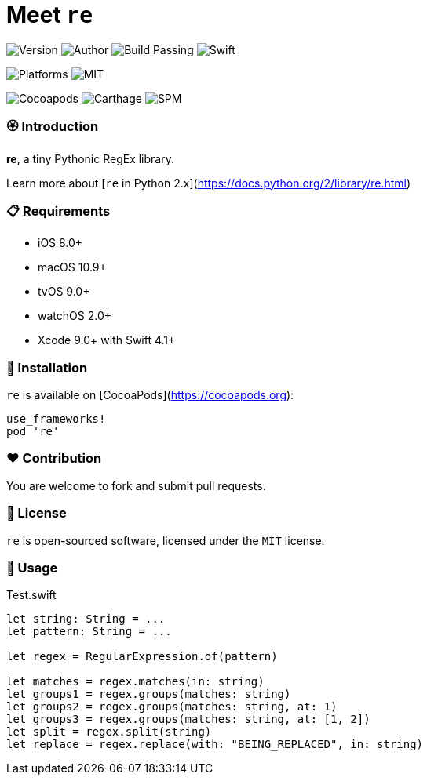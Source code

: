 = Meet `re`

image:https://img.shields.io/badge/version-1.0.0-brightgreen.svg[Version]
image:https://img.shields.io/badge/author-Meniny-blue.svg[Author]
image:https://img.shields.io/badge/build-passing-brightgreen.svg[Build Passing]
image:https://img.shields.io/badge/swift-4.1%2B-orange.svg[Swift]

image:https://img.shields.io/badge/platform-macOS%20%7C%20iOS%20%7C%20tvOS%20%7C%20watchOS-lightgrey.svg[Platforms]
image:https://img.shields.io/badge/license-MIT-blue.svg[MIT]

image:https://img.shields.io/badge/cocoapods-compatible-brightgreen.svg[Cocoapods]
image:https://img.shields.io/badge/carthage-working%20on-red.svg[Carthage]
image:https://img.shields.io/badge/swift%20package%20manager-compatible-brightgreen.svg[SPM]

=== 🏵 Introduction

**re**, a tiny Pythonic RegEx library.

Learn more about [`re` in Python 2.x](https://docs.python.org/2/library/re.html)

=== 📋 Requirements

- iOS 8.0+
- macOS 10.9+
- tvOS 9.0+
- watchOS 2.0+
- Xcode 9.0+ with Swift 4.1+

=== 📲 Installation

`re` is available on [CocoaPods](https://cocoapods.org):

[source, ruby]
----
use_frameworks!
pod 're'
----

=== ❤️ Contribution

You are welcome to fork and submit pull requests.

=== 🔖 License

`re` is open-sourced software, licensed under the `MIT` license.

=== 🔫 Usage

.Test.swift
[source, swift]
----
let string: String = ...
let pattern: String = ...

let regex = RegularExpression.of(pattern)

let matches = regex.matches(in: string)
let groups1 = regex.groups(matches: string)
let groups2 = regex.groups(matches: string, at: 1)
let groups3 = regex.groups(matches: string, at: [1, 2])
let split = regex.split(string)
let replace = regex.replace(with: "BEING_REPLACED", in: string)
----
